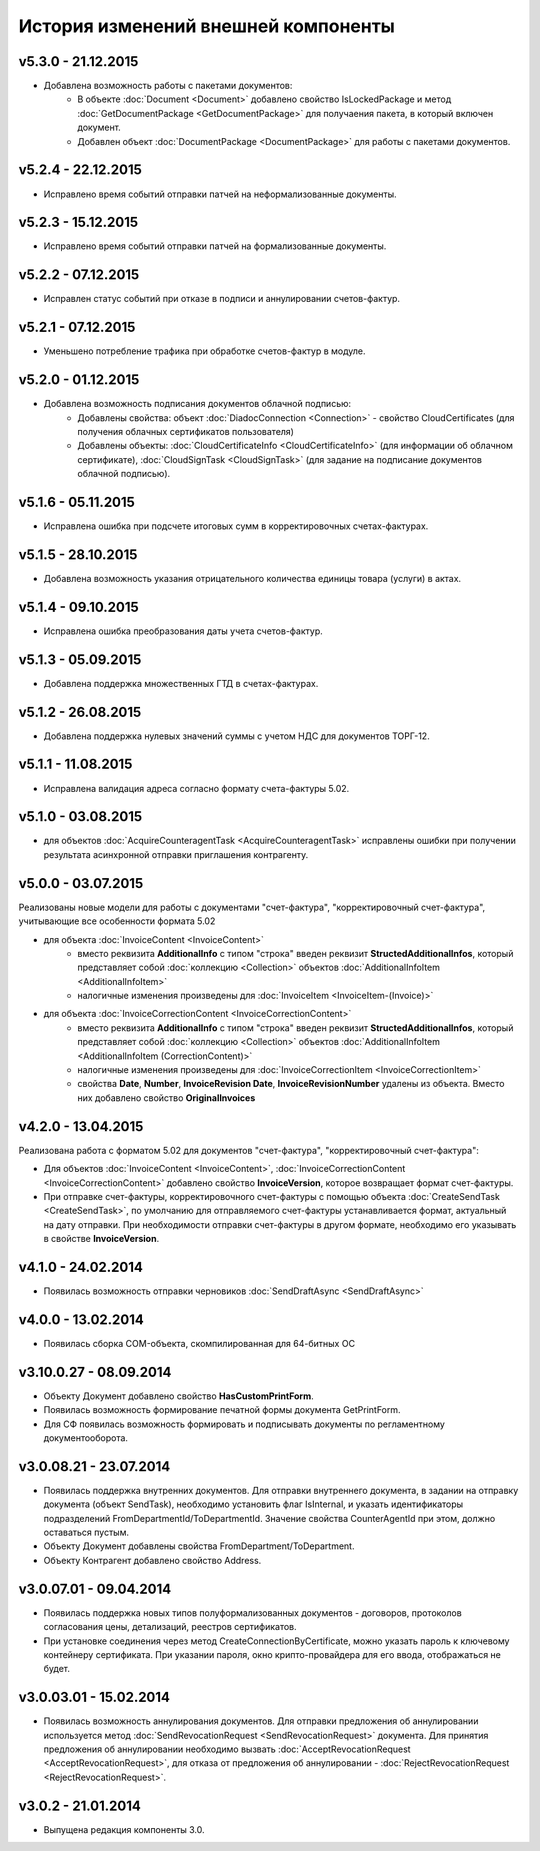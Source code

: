 ﻿История изменений внешней компоненты
====================================


v5.3.0 - 21.12.2015
-----------------------

- Добавлена возможность работы с пакетами документов:
    - В объекте :doc:`Document <Document>` добавлено свойство IsLockedPackage и метод :doc:`GetDocumentPackage <GetDocumentPackage>`
      для получаения пакета, в который включен документ.
    - Добавлен объект :doc:`DocumentPackage <DocumentPackage>` для работы с пакетами документов.


v5.2.4 - 22.12.2015
-----------------------

- Исправлено время событий отправки патчей на неформализованные документы.


v5.2.3 - 15.12.2015
-----------------------

- Исправлено время событий отправки патчей на формализованные документы.


v5.2.2 - 07.12.2015
-----------------------

- Исправлен статус событий при отказе в подписи и аннулировании счетов-фактур.


v5.2.1 - 07.12.2015
-----------------------

- Уменьшено потребление трафика при обработке счетов-фактур в модуле.


v5.2.0 - 01.12.2015
-----------------------

- Добавлена возможность подписания документов облачной подписью:
    - Добавлены свойства: объект :doc:`DiadocConnection <Connection>` - свойство CloudCertificates (для получения облачных сертификатов пользователя)
    - Добавлены объекты: :doc:`CloudCertificateInfo <CloudCertificateInfo>` (для информации об облачном сертификате),
      :doc:`CloudSignTask <CloudSignTask>` (для задание на подписание документов облачной подписью).


v5.1.6 - 05.11.2015
-----------------------

- Исправлена ошибка при подсчете итоговых сумм в корректировочных счетах-фактурах.


v5.1.5 - 28.10.2015
-----------------------

- Добавлена возможность указания отрицательного количества единицы товара (услуги) в актах.


v5.1.4 - 09.10.2015
-------------------

- Исправлена ошибка преобразования даты учета счетов-фактур.


v5.1.3 - 05.09.2015
-------------------

- Добавлена поддержка множественных ГТД в счетах-фактурах.


v5.1.2 - 26.08.2015
-------------------

- Добавлена поддержка нулевых значений суммы с учетом НДС для документов ТОРГ-12.


v5.1.1 - 11.08.2015
-------------------

- Исправлена валидация адреса согласно формату счета-фактуры 5.02.


v5.1.0 - 03.08.2015
-------------------

- для объектов :doc:`AcquireCounteragentTask <AcquireCounteragentTask>` исправлены ошибки при получении результата асинхронной отправки приглашения контрагенту.

v5.0.0 - 03.07.2015
-------------------

Реализованы новые модели для работы с документами "счет-фактура", "корректировочный счет-фактура", учитывающие все особенности формата 5.02

- для объекта  :doc:`InvoiceContent <InvoiceContent>`
   - вместо реквизита **AdditionalInfo** с типом "строка" введен реквизит **StructedAdditionalInfos**, который представляет собой :doc:`коллекцию <Collection>` объектов :doc:`AdditionalInfoItem <AdditionalInfoItem>`
   - налогичные изменения произведены для :doc:`InvoiceItem <InvoiceItem-(Invoice)>`

- для объекта  :doc:`InvoiceCorrectionContent <InvoiceCorrectionContent>`
   - вместо реквизита **AdditionalInfo** с типом "строка" введен реквизит **StructedAdditionalInfos**, который представляет собой :doc:`коллекцию <Collection>` объектов :doc:`AdditionalInfoItem <AdditionalInfoItem (CorrectionContent)>`
   - налогичные изменения произведены для :doc:`InvoiceCorrectionItem <InvoiceCorrectionItem>`
   - свойства  **Date**, **Number**, **InvoiceRevision Date**, **InvoiceRevisionNumber** удалены из объекта. Вместо них добавлено свойство **OriginalInvoices**
 
v4.2.0 - 13.04.2015
-------------------

Реализована работа с форматом 5.02 для документов "счет-фактура", "корректировочный счет-фактура":

- Для объектов :doc:`InvoiceContent <InvoiceContent>`, :doc:`InvoiceCorrectionContent <InvoiceCorrectionContent>` добавлено свойство **InvoiceVersion**, которое возвращает формат счет-фактуры.

- При отправке счет-фактуры, корректировочного счет-фактуры с помощью объекта :doc:`CreateSendTask <CreateSendTask>`, по умолчанию для отправляемого счет-фактуры устанавливается формат, актуальный на дату отправки. При необходимости отправки счет-фактуры в другом формате, необходимо его указывать в свойстве **InvoiceVersion**.

v4.1.0 - 24.02.2014
-------------------

-  Появилась возможность отправки черновиков :doc:`SendDraftAsync <SendDraftAsync>`

v4.0.0 - 13.02.2014
-------------------

-  Появилась сборка COM-объекта, скомпилированная для 64-битных ОС

v3.10.0.27 - 08.09.2014
-----------------------

- Объекту Документ добавлено свойство **HasCustomPrintForm**.

- Появилась возможность формирование печатной формы документа GetPrintForm.

- Для СФ появилась возможность формировать и подписывать документы по регламентному документооборота.

v3.0.08.21 - 23.07.2014
-----------------------

- Появилась поддержка внутренних документов. Для отправки внутреннего документа, в задании на отправку документа (объект SendTask), необходимо установить флаг IsInternal, и указать идентификаторы подразделений FromDepartmentId/ToDepartmentId. Значение свойства CounterAgentId при этом, должно оставаться пустым.

- Объекту Документ добавлены свойства FromDepartment/ToDepartment.

- Объекту Контрагент добавлено свойство Address.

v3.0.07.01 - 09.04.2014
-----------------------

- Появилась поддержка новых типов полуформализованных документов - договоров, протоколов согласования цены, детализаций, реестров сертификатов.

- При установке соединения через метод CreateConnectionByCertificate, можно указать пароль к ключевому контейнеру сертификата. При указании пароля, окно крипто-провайдера для его ввода, отображаться не будет.﻿

v3.0.03.01 - 15.02.2014
-----------------------

-  Появилась возможность аннулирования документов. Для отправки предложения об аннулировании используется метод :doc:`SendRevocationRequest <SendRevocationRequest>` документа. Для принятия предложения об аннулировании необходимо вызвать :doc:`AcceptRevocationRequest <AcceptRevocationRequest>`, для отказа от предложения об аннулировании -  :doc:`RejectRevocationRequest <RejectRevocationRequest>`.

v3.0.2 - 21.01.2014
-------------------

-  Выпущена редакция компоненты 3.0.
